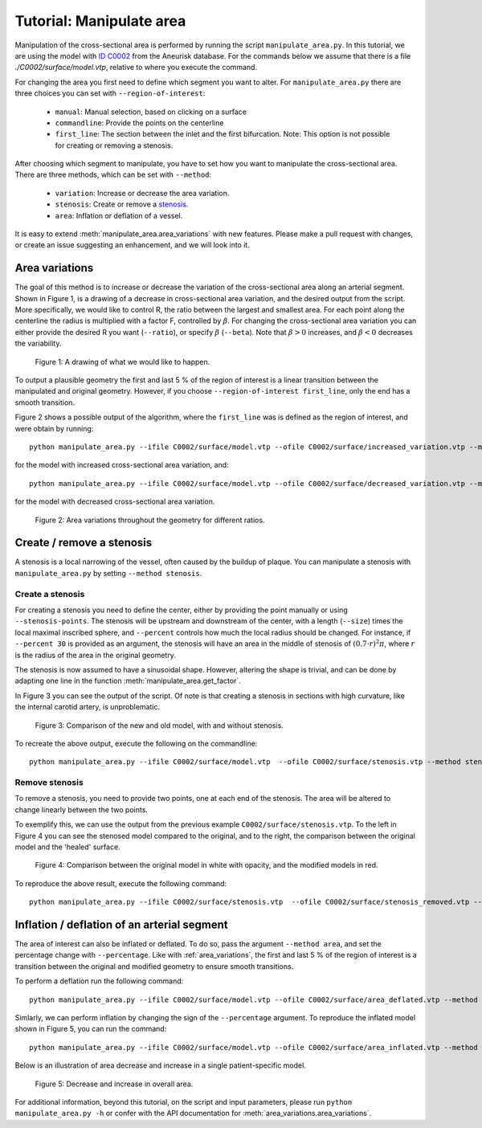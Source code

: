 .. title:: Tutorial: Manipulate area

.. _manipulate_area:

=========================
Tutorial: Manipulate area
=========================
Manipulation of the cross-sectional area is performed by running the script ``manipulate_area.py``. 
In this tutorial, we are using the model with
`ID C0002 <http://ecm2.mathcs.emory.edu/aneuriskdata/download/C0002/C0002_models.tar.gz>`_
from the Aneurisk database. For the commands below we assume that there is a file `./C0002/surface/model.vtp`, relative to where you execute the command.

For changing the area you first need to define which segment you want to alter. For ``manipulate_area.py`` there are
three choices you can set with ``--region-of-interest``:

 * ``manual``: Manual selection, based on clicking on a surface
 * ``commandline``: Provide the points on the centerline
 * ``first_line``: The section between the inlet and the first bifurcation. Note: This option is not possible for creating or removing a stenosis.

After choosing which segment to manipulate, you have to set how you want to manipulate the cross-sectional area.
There are three methods, which can be set with ``--method``:

 * ``variation``: Increase or decrease the area variation.
 * ``stenosis``: Create or remove a `stenosis <https://en.wikipedia.org/wiki/Stenosis>`_.
 * ``area``: Inflation or deflation of a vessel.

It is easy to extend :meth:`manipulate_area.area_variations` with new features. Please make a pull
request with changes, or create an issue suggesting an enhancement, and we will look into it.

.. _area_variations:

Area variations
===============
The goal of this method is to increase or decrease the variation of the cross-sectional area
along an arterial segment. Shown in Figure 1, is a drawing of a decrease in cross-sectional area
variation, and the desired output from the script. More specifically, we would like to control R,
the ratio between the largest and smallest area. For each point along the centerline the
radius is multiplied with a factor F, controlled by :math:`\beta`.
For changing the cross-sectional area variation you can either provide the desired R
you want (``--ratio``), or specify :math:`\beta` (``--beta``). Note that :math:`\beta > 0`
increases, and :math:`\beta < 0` decreases the variability.

.. figure:: illustration_area.png

        Figure 1: A drawing of what we would like to happen.

To output a plausible geometry the first and last 5 % of the region of interest is
a linear transition between the manipulated and original geometry. However,
if you choose ``--region-of-interest first_line``, only the end has a smooth transition.

Figure 2 shows a possible output of the algorithm, where the ``first_line`` was is defined
as the region of interest, and were obtain by running::

    python manipulate_area.py --ifile C0002/surface/model.vtp --ofile C0002/surface/increased_variation.vtp --method variation --ratio 4.0 --region-of-interest first_line --poly-ball-size 250 250 250

for the model with increased cross-sectional area variation, and::

    python manipulate_area.py --ifile C0002/surface/model.vtp --ofile C0002/surface/decreased_variation.vtp --method variation --ratio 0.5 --region-of-interest first_line --poly-ball-size 250 250 250

for the model with decreased cross-sectional area variation.

.. figure:: area_variation.png

  Figure 2: Area variations throughout the geometry for different ratios. 


Create / remove a stenosis
==========================
A stenosis is a local narrowing of the vessel, often caused by the buildup of plaque.
You can manipulate a stenosis with  ``manipulate_area.py`` by setting ``--method stenosis``.

Create a stenosis
~~~~~~~~~~~~~~~~~
For creating a stenosis you need to define the center, either by providing the point
manually or using ``--stenosis-points``. The stenosis will be upstream and downstream
of the center, with a length (``--size``) times the local maximal inscribed sphere, and  ``--percent``
controls how much the local radius should be changed. For instance, if ``--percent 30``
is provided as an argument, the stenosis will have an area in the middle of stenosis of
:math:`(0.7 \cdot r)^2\pi`, where :math:`r` is the radius of the area in the original geometry.

The stenosis is now assumed to have a sinusoidal shape. However, altering the shape is trivial,
and can be done by adapting one line in the function :meth:`manipulate_area.get_factor`.

In Figure 3 you can see the output of the script. Of note is that creating a stenosis in
sections with high curvature, like the internal carotid artery, is unproblematic.

.. figure:: make_stenosis.png

  Figure 3: Comparison of the new and old model, with and without stenosis.

To recreate the above output, execute the following on the commandline::

    python manipulate_area.py --ifile C0002/surface/model.vtp  --ofile C0002/surface/stenosis.vtp --method stenosis --size 4 --percentage 50 --region-of-interest commandline --region-points 28.7 18.4 39.5

Remove stenosis
~~~~~~~~~~~~~~~
To remove a stenosis, you need to provide two points, one at each end of the
stenosis. The area will be altered to change linearly between the two points.

To exemplify this, we can use the output from the previous example ``C0002/surface/stenosis.vtp``.
To the left in Figure 4 you can see the stenosed model compared to the original, and to the
right, the comparison between the original model and the 'healed' surface.

.. figure:: fix_stenosis.png

  Figure 4: Comparison between the original model in white with opacity, and the modified models in red.
    
To reproduce the above result, execute the following command::

    python manipulate_area.py --ifile C0002/surface/stenosis.vtp  --ofile C0002/surface/stenosis_removed.vtp --method stenosis --size 4 --percentage 50 --region-of-interest commandline --region-points 30.1 18.5 34.6 27.1 12.7 38.2

Inflation / deflation of an arterial segment
============================================
The area of interest can also be inflated or deflated. To do so, pass the argument ``--method area``, and
set the percentage change with ``--percentage``. Like with :ref:`area_variations`, the first and last 5 % of the
region of interest is a transition between the original and modified geometry to ensure smooth transitions.

To perform a deflation run the following command::

    python manipulate_area.py --ifile C0002/surface/model.vtp --ofile C0002/surface/area_deflated.vtp --method area --percentage -20 --region-of-interest first_line -b 250 250 250

Simlarly, we can perform inflation by changing the sign of the ``--percentage`` argument.
To reproduce the inflated model shown in Figure 5, you can run the command::

    python manipulate_area.py --ifile C0002/surface/model.vtp --ofile C0002/surface/area_inflated.vtp --method area --percentage 20 --region-of-interest first_line -b 250 250 250

Below is an illustration of area decrease and increase in a single patient-specific model.

.. figure:: area_area.png

  Figure 5: Decrease and increase in overall area.

For additional information, beyond this tutorial, on the script and
input parameters, please run ``python manipulate_area.py -h`` or confer with
the API documentation for :meth:`area_variations.area_variations`.
